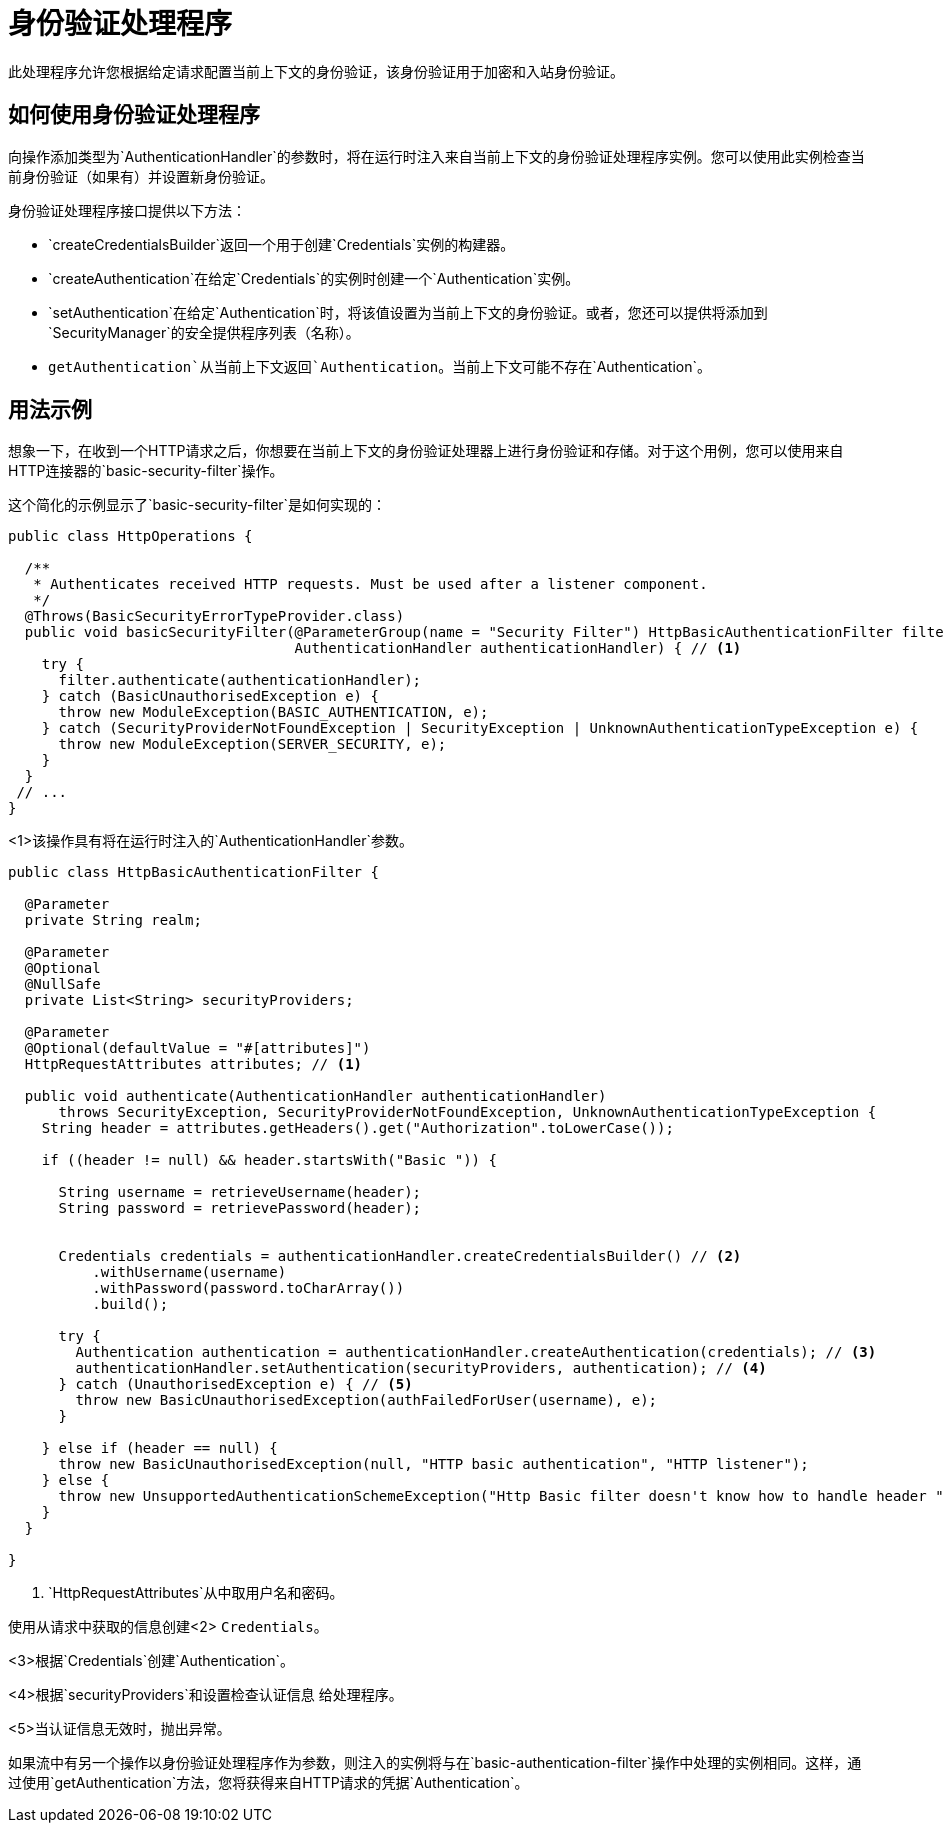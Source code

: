 = 身份验证处理程序

此处理程序允许您根据给定请求配置当前上下文的身份验证，该身份验证用于加密和入站身份验证。

== 如何使用身份验证处理程序

向操作添加类型为`AuthenticationHandler`的参数时，将在运行时注入来自当前上下文的身份验证处理程序实例。您可以使用此实例检查当前身份验证（如果有）并设置新身份验证。

身份验证处理程序接口提供以下方法：

*  `createCredentialsBuilder`返回一个用于创建`Credentials`实例的构建器。

*  `createAuthentication`在给定`Credentials`的实例时创建一个`Authentication`实例。

*  `setAuthentication`在给定`Authentication`时，将该值设置为当前上下文的身份验证。或者，您还可以提供将添加到`SecurityManager`的安全提供程序列表（名称）。

*  `getAuthentication`从当前上下文返回`Authentication`。当前上下文可能不存在`Authentication`。

== 用法示例

想象一下，在收到一个HTTP请求之后，你想要在当前上下文的身份验证处理器上进行身份验证和存储。对于这个用例，您可以使用来自HTTP连接器的`basic-security-filter`操作。

这个简化的示例显示了`basic-security-filter`是如何实现的：

[source, java, linenums]
----
public class HttpOperations {

  /**
   * Authenticates received HTTP requests. Must be used after a listener component.
   */
  @Throws(BasicSecurityErrorTypeProvider.class)
  public void basicSecurityFilter(@ParameterGroup(name = "Security Filter") HttpBasicAuthenticationFilter filter,
                                  AuthenticationHandler authenticationHandler) { // <1>
    try {
      filter.authenticate(authenticationHandler);
    } catch (BasicUnauthorisedException e) {
      throw new ModuleException(BASIC_AUTHENTICATION, e);
    } catch (SecurityProviderNotFoundException | SecurityException | UnknownAuthenticationTypeException e) {
      throw new ModuleException(SERVER_SECURITY, e);
    }
  }
 // ...
}
----

<1>该操作具有将在运行时注入的`AuthenticationHandler`参数。

[source, java, linenums]
----
public class HttpBasicAuthenticationFilter {

  @Parameter
  private String realm;

  @Parameter
  @Optional
  @NullSafe
  private List<String> securityProviders;

  @Parameter
  @Optional(defaultValue = "#[attributes]")
  HttpRequestAttributes attributes; // <1>

  public void authenticate(AuthenticationHandler authenticationHandler)
      throws SecurityException, SecurityProviderNotFoundException, UnknownAuthenticationTypeException {
    String header = attributes.getHeaders().get("Authorization".toLowerCase());

    if ((header != null) && header.startsWith("Basic ")) {

      String username = retrieveUsername(header);
      String password = retrievePassword(header);


      Credentials credentials = authenticationHandler.createCredentialsBuilder() // <2>
          .withUsername(username)
          .withPassword(password.toCharArray())
          .build();

      try {
        Authentication authentication = authenticationHandler.createAuthentication(credentials); // <3>
        authenticationHandler.setAuthentication(securityProviders, authentication); // <4>
      } catch (UnauthorisedException e) { // <5>
        throw new BasicUnauthorisedException(authFailedForUser(username), e);
      }

    } else if (header == null) {
      throw new BasicUnauthorisedException(null, "HTTP basic authentication", "HTTP listener");
    } else {
      throw new UnsupportedAuthenticationSchemeException("Http Basic filter doesn't know how to handle header " + header));
    }
  }

}
----

<1> `HttpRequestAttributes`从中取用户名和密码。

使用从请求中获取的信息创建<2> `Credentials`。

<3>根据`Credentials`创建`Authentication`。

<4>根据`securityProviders`和设置检查认证信息
给处理程序。

<5>当认证信息无效时，抛出异常。

如果流中有另一个操作以身份验证处理程序作为参数，则注入的实例将与在`basic-authentication-filter`操作中处理的实例相同。这样，通过使用`getAuthentication`方法，您将获得来自HTTP请求的凭据`Authentication`。
